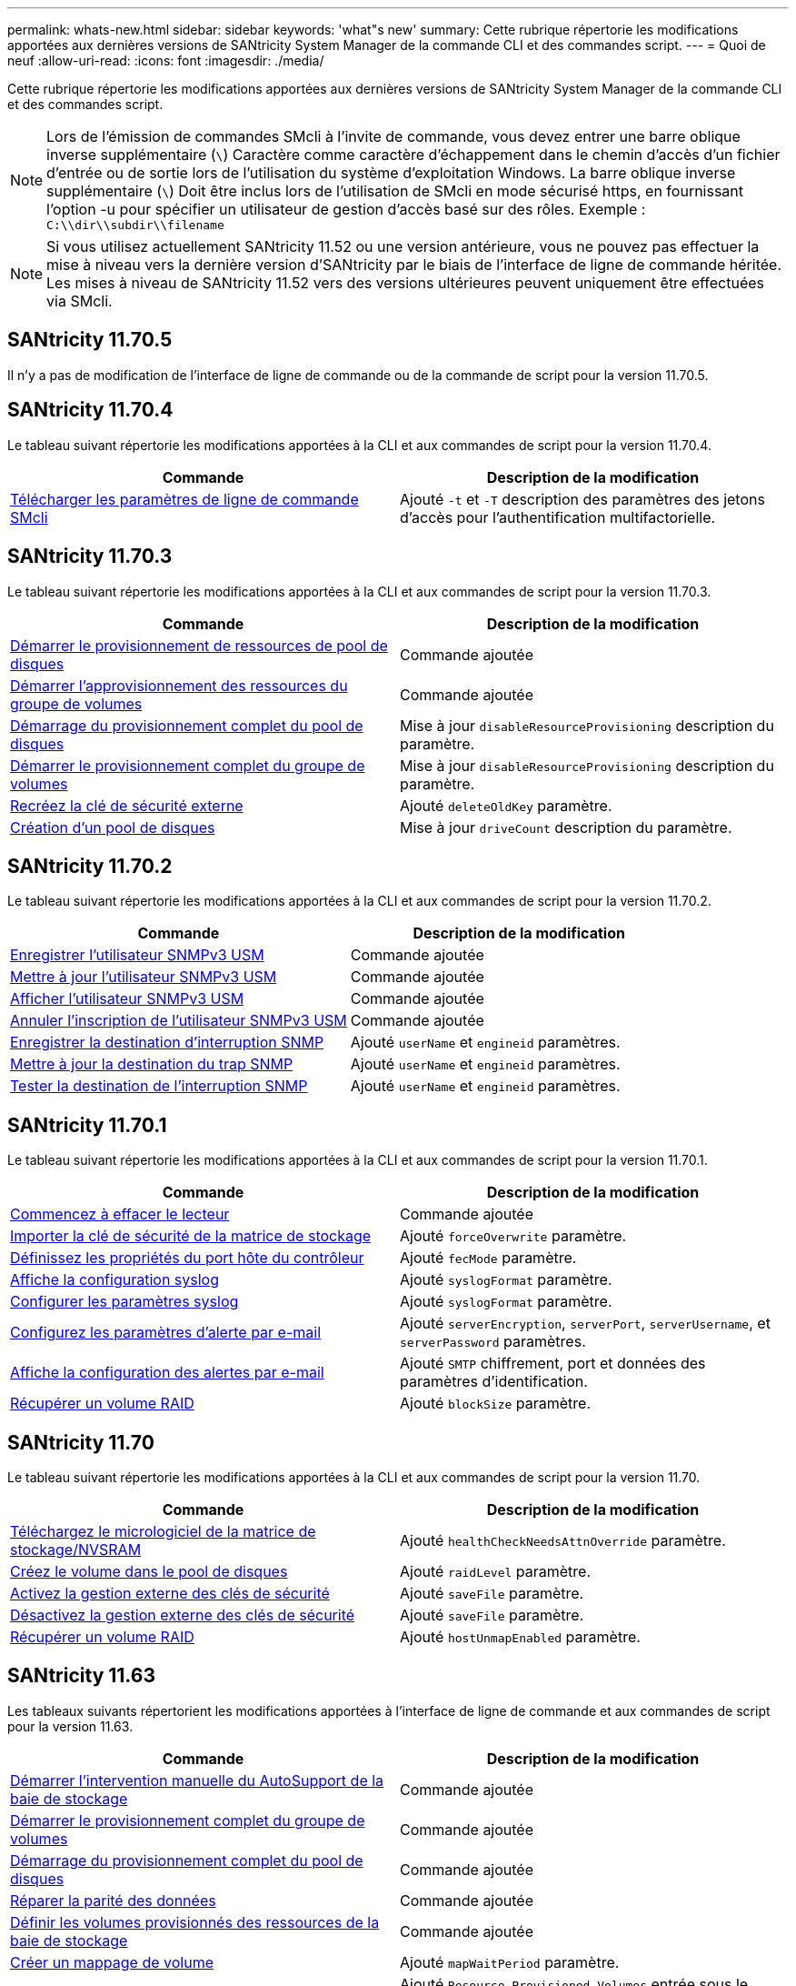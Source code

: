 ---
permalink: whats-new.html 
sidebar: sidebar 
keywords: 'what"s new' 
summary: Cette rubrique répertorie les modifications apportées aux dernières versions de SANtricity System Manager de la commande CLI et des commandes script. 
---
= Quoi de neuf
:allow-uri-read: 
:icons: font
:imagesdir: ./media/


[role="lead"]
Cette rubrique répertorie les modifications apportées aux dernières versions de SANtricity System Manager de la commande CLI et des commandes script.

[NOTE]
====
Lors de l'émission de commandes SMcli à l'invite de commande, vous devez entrer une barre oblique inverse supplémentaire (`\`) Caractère comme caractère d'échappement dans le chemin d'accès d'un fichier d'entrée ou de sortie lors de l'utilisation du système d'exploitation Windows. La barre oblique inverse supplémentaire (`\`) Doit être inclus lors de l'utilisation de SMcli en mode sécurisé https, en fournissant l'option -u pour spécifier un utilisateur de gestion d'accès basé sur des rôles. Exemple : `C:\\dir\\subdir\\filename`

====
[NOTE]
====
Si vous utilisez actuellement SANtricity 11.52 ou une version antérieure, vous ne pouvez pas effectuer la mise à niveau vers la dernière version d'SANtricity par le biais de l'interface de ligne de commande héritée. Les mises à niveau de SANtricity 11.52 vers des versions ultérieures peuvent uniquement être effectuées via SMcli.

====


== SANtricity 11.70.5

Il n'y a pas de modification de l'interface de ligne de commande ou de la commande de script pour la version 11.70.5.



== SANtricity 11.70.4

Le tableau suivant répertorie les modifications apportées à la CLI et aux commandes de script pour la version 11.70.4.

[cols="2*"]
|===
| Commande | Description de la modification 


 a| 
xref:./get-started/downloadable-smcli-parameters.adoc[Télécharger les paramètres de ligne de commande SMcli]
 a| 
Ajouté `-t` et `-T` description des paramètres des jetons d'accès pour l'authentification multifactorielle.

|===


== SANtricity 11.70.3

Le tableau suivant répertorie les modifications apportées à la CLI et aux commandes de script pour la version 11.70.3.

[cols="2*"]
|===
| Commande | Description de la modification 


 a| 
xref:./commands-a-z/start-diskpool-resourceprovisioning.adoc[Démarrer le provisionnement de ressources de pool de disques]
 a| 
Commande ajoutée



 a| 
xref:./commands-a-z/start-volumegroup-resourceprovisioning.adoc[Démarrer l'approvisionnement des ressources du groupe de volumes]
 a| 
Commande ajoutée



 a| 
xref:./commands-a-z/start-diskpool-fullprovisioning.adoc[Démarrage du provisionnement complet du pool de disques]
 a| 
Mise à jour `disableResourceProvisioning` description du paramètre.



 a| 
xref:./commands-a-z/start-volumegroup-fullprovisioning.adoc[Démarrer le provisionnement complet du groupe de volumes]
 a| 
Mise à jour `disableResourceProvisioning` description du paramètre.



 a| 
xref:./commands-a-z/recreate-storagearray-securitykey.html[Recréez la clé de sécurité externe]
 a| 
Ajouté `deleteOldKey` paramètre.



 a| 
xref:./commands-a-z/create-diskpool.html[Création d'un pool de disques]
 a| 
Mise à jour `driveCount` description du paramètre.

|===


== SANtricity 11.70.2

Le tableau suivant répertorie les modifications apportées à la CLI et aux commandes de script pour la version 11.70.2.

[cols="2*"]
|===
| Commande | Description de la modification 


 a| 
xref:./commands-a-z/create-snmpuser-username.adoc[Enregistrer l'utilisateur SNMPv3 USM]
 a| 
Commande ajoutée



 a| 
xref:./commands-a-z/set-snmpuser-username.adoc[Mettre à jour l'utilisateur SNMPv3 USM]
 a| 
Commande ajoutée



 a| 
xref:./commands-a-z/show-allsnmpusers.adoc[Afficher l'utilisateur SNMPv3 USM]
 a| 
Commande ajoutée



 a| 
xref:./commands-a-z/delete-snmpuser-username.adoc[Annuler l'inscription de l'utilisateur SNMPv3 USM]
 a| 
Commande ajoutée



 a| 
xref:./commands-a-z/create-snmptrapdestination.adoc[Enregistrer la destination d'interruption SNMP]
 a| 
Ajouté `userName` et `engineid` paramètres.



 a| 
xref:./commands-a-z/set-snmptrapdestination-trapreceiverip.adoc[Mettre à jour la destination du trap SNMP]
 a| 
Ajouté `userName` et `engineid` paramètres.



 a| 
xref:./commands-a-z/start-snmptrapdestination.adoc[Tester la destination de l'interruption SNMP]
 a| 
Ajouté `userName` et `engineid` paramètres.

|===


== SANtricity 11.70.1

Le tableau suivant répertorie les modifications apportées à la CLI et aux commandes de script pour la version 11.70.1.

[cols="2*"]
|===
| Commande | Description de la modification 


 a| 
xref:./commands-a-z/start-drive-erase.adoc[Commencez à effacer le lecteur]
 a| 
Commande ajoutée



 a| 
xref:./commands-a-z/import-storagearray-securitykey-file.adoc[Importer la clé de sécurité de la matrice de stockage]
 a| 
Ajouté `forceOverwrite` paramètre.



 a| 
xref:./commands-a-z/set-controller-hostport.adoc[Définissez les propriétés du port hôte du contrôleur]
 a| 
Ajouté `fecMode` paramètre.



 a| 
xref:./commands-a-z/show-syslog-summary.adoc[Affiche la configuration syslog]
 a| 
Ajouté `syslogFormat` paramètre.



 a| 
xref:./commands-a-z/set-syslog.adoc[Configurer les paramètres syslog]
 a| 
Ajouté `syslogFormat` paramètre.



 a| 
xref:./commands-a-z/set-emailalert.adoc[Configurez les paramètres d'alerte par e-mail]
 a| 
Ajouté `serverEncryption`, `serverPort`, `serverUsername`, et `serverPassword` paramètres.



 a| 
xref:./commands-a-z/show-emailalert-summary.adoc[Affiche la configuration des alertes par e-mail]
 a| 
Ajouté `SMTP` chiffrement, port et données des paramètres d'identification.



 a| 
xref:./commands-a-z/recover-volume.adoc[Récupérer un volume RAID]
 a| 
Ajouté `blockSize` paramètre.

|===


== SANtricity 11.70

Le tableau suivant répertorie les modifications apportées à la CLI et aux commandes de script pour la version 11.70.

[cols="2*"]
|===
| Commande | Description de la modification 


 a| 
xref:./commands-a-z/download-storagearray-firmware.adoc[Téléchargez le micrologiciel de la matrice de stockage/NVSRAM]
 a| 
Ajouté `healthCheckNeedsAttnOverride` paramètre.



 a| 
xref:./commands-a-z/create-volume-diskpool.adoc[Créez le volume dans le pool de disques]
 a| 
Ajouté `raidLevel` paramètre.



 a| 
xref:./commands-a-z/enable-storagearray-externalkeymanagement-file.adoc[Activez la gestion externe des clés de sécurité]
 a| 
Ajouté `saveFile` paramètre.



 a| 
xref:./commands-a-z/disable-storagearray-externalkeymanagement-file.adoc[Désactivez la gestion externe des clés de sécurité]
 a| 
Ajouté `saveFile` paramètre.



 a| 
xref:./commands-a-z/recover-volume.adoc[Récupérer un volume RAID]
 a| 
Ajouté `hostUnmapEnabled` paramètre.

|===


== SANtricity 11.63

Les tableaux suivants répertorient les modifications apportées à l'interface de ligne de commande et aux commandes de script pour la version 11.63.

[cols="2*"]
|===
| Commande | Description de la modification 


 a| 
xref:./commands-a-z/start-storagearray-autosupport-manualdispatch.adoc[Démarrer l'intervention manuelle du AutoSupport de la baie de stockage]
 a| 
Commande ajoutée



 a| 
xref:./commands-a-z/start-volumegroup-fullprovisioning.adoc[Démarrer le provisionnement complet du groupe de volumes]
 a| 
Commande ajoutée



 a| 
xref:./commands-a-z/start-diskpool-fullprovisioning.adoc[Démarrage du provisionnement complet du pool de disques]
 a| 
Commande ajoutée



 a| 
xref:./commands-a-z/repair-data-parity.adoc[Réparer la parité des données]
 a| 
Commande ajoutée



 a| 
xref:./commands-a-z/set-storagearray-resourceprovisionedvolumes.adoc[Définir les volumes provisionnés des ressources de la baie de stockage]
 a| 
Commande ajoutée



 a| 
xref:./commands-a-z/create-mapping-volume.adoc[Créer un mappage de volume]
 a| 
Ajouté `mapWaitPeriod` paramètre.



 a| 
xref:./commands-a-z/show-storagearray.adoc[Afficher la matrice de stockage]
 a| 
Ajouté `Resource-Provisioned Volumes` entrée sous le `profile` résultats des paramètres.



 a| 
xref:./commands-a-z/create-diskpool.adoc[Création d'un pool de disques]
 a| 
Ajouté `resourceProvisioningCapable` paramètre.



 a| 
xref:./commands-a-z/create-volumegroup.adoc[Créer un groupe de volumes]
 a| 
Ajouté `resourceProvisioningCapable` paramètre.



 a| 
xref:./commands-a-z/show-volumegroup.adoc[Afficher le groupe de volumes]
 a| 
Ajouté `resource-provisioned` informations dans les résultats de la commande.



 a| 
xref:./commands-a-z/create-raid-volume-automatic-drive-select.adoc[Créer un volume RAID (sélection automatique du lecteur)]
 a| 
Ajouté `resourceProvisioningCapable` paramètre.



 a| 
xref:./commands-a-z/create-raid-volume-manual-drive-select.adoc[Créer un volume RAID (sélection manuelle du lecteur)]
 a| 
Ajouté `resourceProvisioningCapable` paramètre.



 a| 
xref:./commands-a-z/show-diskpool.adoc[Afficher le pool de disques]
 a| 
Ajouté `resource-provisioned` informations dans les résultats de la commande.

|===


== SANtricity 11.62

Le tableau suivant répertorie les modifications apportées à la CLI et aux commandes de script pour la version 11.62.

[cols="2*"]
|===
| Commande | Description de la modification 


 a| 
xref:./commands-a-z/set-controller-hostport.adoc[Définissez les propriétés du port hôte du contrôleur]
 a| 
Ajouté `Physical` et `Virtual` valeurs pour `host Port` paramètre.

|===


== SANtricity 11.61 et version antérieure

* Ajout de la plateforme EF600 en tant que baie prise en charge pour les commandes applicables


[cols="2*"]
|===
| Commande | Description de la modification 


 a| 
xref:./commands-a-z/save-storagearray-supportdata.adoc[Enregistrer les données de prise en charge de la matrice de stockage]
 a| 
Ajouté `object-bundle.json` type de données.



 a| 
xref:./commands-a-z/show-alldrives.adoc[Afficher le lecteur]
 a| 
Ajout de la compatibilité NVMe4K.



 a| 
xref:./commands-a-z/activate-synchronous-mirroring.adoc[Activer la mise en miroir synchrone]
 a| 
Ajout de la compatibilité NVMe4K.



 a| 
xref:./commands-a-z/recreate-storagearray-mirrorrepository.adoc[Recréez le volume du référentiel de mise en miroir synchrone]
 a| 
Ajout de la compatibilité NVMe4K.



 a| 
xref:./commands-a-z/create-raid-volume-automatic-drive-select.adoc[Créer un volume RAID (sélection automatique du lecteur)]
 a| 
Ajout de la compatibilité NVMe4K.



 a| 
xref:./commands-a-z/show-storagearray-autoconfiguration.adoc[Affiche la configuration automatique de la matrice de stockage]
 a| 
Ajout de la compatibilité NVMe4K.



 a| 
xref:./commands-a-z/autoconfigure-storagearray.adoc[Configurer automatiquement la matrice de stockage]
 a| 
Ajout de la compatibilité NVMe4K.



 a| 
xref:./commands-a-z/create-diskpool.adoc[Création d'un pool de disques]
 a| 
Ajout de la compatibilité NVMe4K.



 a| 
xref:./commands-a-z/create-volumegroup.adoc[Créer un groupe de volumes]
 a| 
Ajout de la compatibilité NVMe4K.



 a| 
xref:./commands-a-z/save-storagearray-autoloadbalancestatistics-file.adoc[Enregistrer les statistiques d'équilibrage de charge automatique]
 a| 
Ajout de la remarque « Drive Lost Primary Path »



 a| 
xref:./commands-a-z/set-storagearray-autoloadbalancingenable.adoc[Définissez la matrice de stockage pour activer ou désactiver l'équilibrage automatique de la charge]
 a| 
Ajout de la remarque « Drive Lost Primary Path »



 a| 
xref:./commands-a-z/add-certificate-from-array.adoc[Ajouter un certificat à partir de la matrice]
 a| 
Commande ajoutée



 a| 
xref:./commands-a-z/add-certificate-from-file.adoc[Ajouter un certificat à partir du fichier]
 a| 
Commande ajoutée



 a| 
xref:./commands-a-z/delete-certificates.adoc[Supprimer des certificats]
 a| 
Commande ajoutée



 a| 
xref:./commands-a-z/show-certificates.adoc[Afficher les certificats]
 a| 
Commande ajoutée



 a| 
xref:./commands-a-z/add-array-label.adoc[Ajouter une étiquette de tableau]
 a| 
Commande ajoutée



 a| 
xref:./commands-a-z/remove-array-label.adoc[Retirez l'étiquette de la matrice]
 a| 
Commande ajoutée



 a| 
xref:./commands-a-z/show-array-label.adoc[Afficher l'étiquette de tableau]
 a| 
Commande ajoutée

|===